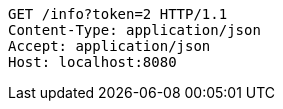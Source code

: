 [source,http,options="nowrap"]
----
GET /info?token=2 HTTP/1.1
Content-Type: application/json
Accept: application/json
Host: localhost:8080

----